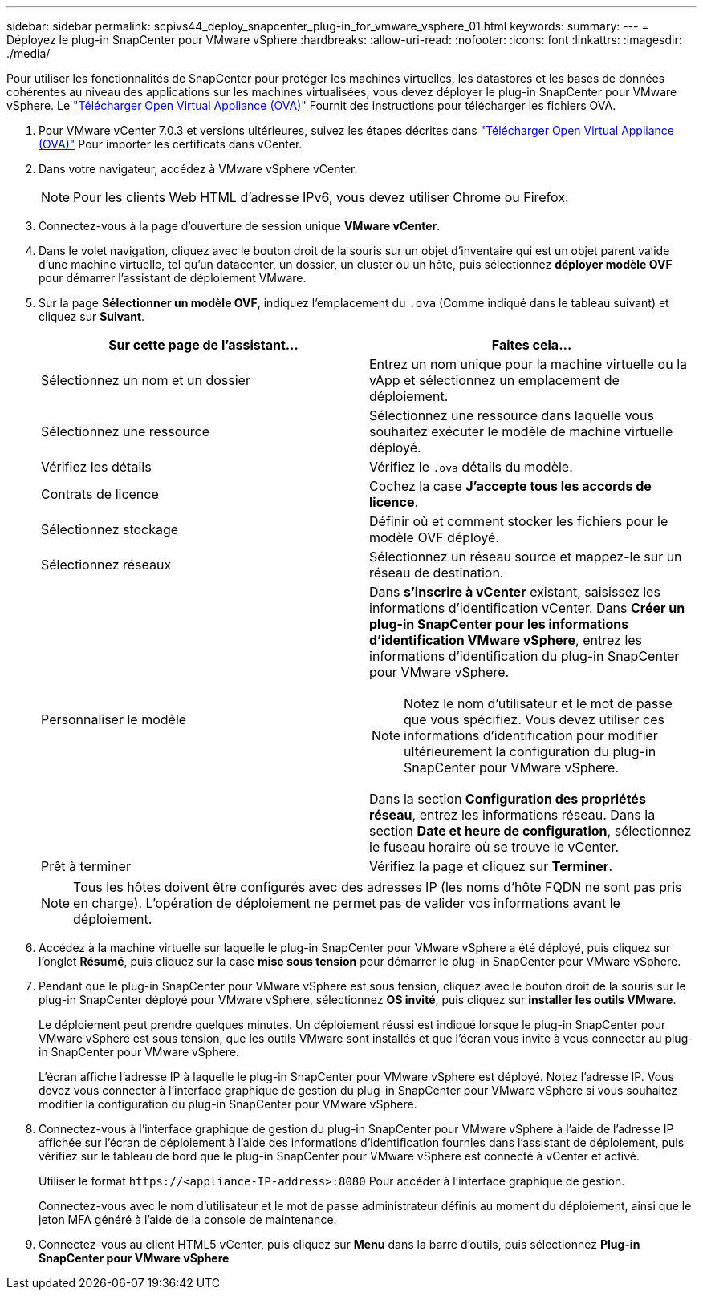 ---
sidebar: sidebar 
permalink: scpivs44_deploy_snapcenter_plug-in_for_vmware_vsphere_01.html 
keywords:  
summary:  
---
= Déployez le plug-in SnapCenter pour VMware vSphere
:hardbreaks:
:allow-uri-read: 
:nofooter: 
:icons: font
:linkattrs: 
:imagesdir: ./media/


[role="lead"]
Pour utiliser les fonctionnalités de SnapCenter pour protéger les machines virtuelles, les datastores et les bases de données cohérentes au niveau des applications sur les machines virtualisées, vous devez déployer le plug-in SnapCenter pour VMware vSphere.
Le link:scpivs44_download_the_ova_open_virtual_appliance.html["Télécharger Open Virtual Appliance (OVA)"^] Fournit des instructions pour télécharger les fichiers OVA.

. Pour VMware vCenter 7.0.3 et versions ultérieures, suivez les étapes décrites dans link:scpivs44_download_the_ova_open_virtual_appliance.html["Télécharger Open Virtual Appliance (OVA)"^] Pour importer les certificats dans vCenter.
. Dans votre navigateur, accédez à VMware vSphere vCenter.
+

NOTE: Pour les clients Web HTML d'adresse IPv6, vous devez utiliser Chrome ou Firefox.

. Connectez-vous à la page d'ouverture de session unique *VMware vCenter*.
. Dans le volet navigation, cliquez avec le bouton droit de la souris sur un objet d'inventaire qui est un objet parent valide d'une machine virtuelle, tel qu'un datacenter, un dossier, un cluster ou un hôte, puis sélectionnez *déployer modèle OVF* pour démarrer l'assistant de déploiement VMware.
. Sur la page *Sélectionner un modèle OVF*, indiquez l'emplacement du `.ova` (Comme indiqué dans le tableau suivant) et cliquez sur *Suivant*.
+
|===
| Sur cette page de l'assistant… | Faites cela… 


| Sélectionnez un nom et un dossier | Entrez un nom unique pour la machine virtuelle ou la vApp et sélectionnez un emplacement de déploiement. 


| Sélectionnez une ressource | Sélectionnez une ressource dans laquelle vous souhaitez exécuter le modèle de machine virtuelle déployé. 


| Vérifiez les détails | Vérifiez le `.ova` détails du modèle. 


| Contrats de licence | Cochez la case *J'accepte tous les accords de licence*. 


| Sélectionnez stockage | Définir où et comment stocker les fichiers pour le modèle OVF déployé. 


| Sélectionnez réseaux | Sélectionnez un réseau source et mappez-le sur un réseau de destination. 


| Personnaliser le modèle  a| 
Dans *s'inscrire à vCenter* existant, saisissez les informations d'identification vCenter. Dans *Créer un plug-in SnapCenter pour les informations d'identification VMware vSphere*, entrez les informations d'identification du plug-in SnapCenter pour VMware vSphere.


NOTE: Notez le nom d'utilisateur et le mot de passe que vous spécifiez. Vous devez utiliser ces informations d'identification pour modifier ultérieurement la configuration du plug-in SnapCenter pour VMware vSphere.

Dans la section *Configuration des propriétés réseau*, entrez les informations réseau. Dans la section *Date et heure de configuration*, sélectionnez le fuseau horaire où se trouve le vCenter.



| Prêt à terminer | Vérifiez la page et cliquez sur *Terminer*. 
|===
+

NOTE: Tous les hôtes doivent être configurés avec des adresses IP (les noms d'hôte FQDN ne sont pas pris en charge). L'opération de déploiement ne permet pas de valider vos informations avant le déploiement.

. Accédez à la machine virtuelle sur laquelle le plug-in SnapCenter pour VMware vSphere a été déployé, puis cliquez sur l'onglet *Résumé*, puis cliquez sur la case *mise sous tension* pour démarrer le plug-in SnapCenter pour VMware vSphere.
. Pendant que le plug-in SnapCenter pour VMware vSphere est sous tension, cliquez avec le bouton droit de la souris sur le plug-in SnapCenter déployé pour VMware vSphere, sélectionnez *OS invité*, puis cliquez sur *installer les outils VMware*.
+
Le déploiement peut prendre quelques minutes. Un déploiement réussi est indiqué lorsque le plug-in SnapCenter pour VMware vSphere est sous tension, que les outils VMware sont installés et que l'écran vous invite à vous connecter au plug-in SnapCenter pour VMware vSphere.

+
L'écran affiche l'adresse IP à laquelle le plug-in SnapCenter pour VMware vSphere est déployé. Notez l'adresse IP. Vous devez vous connecter à l'interface graphique de gestion du plug-in SnapCenter pour VMware vSphere si vous souhaitez modifier la configuration du plug-in SnapCenter pour VMware vSphere.

. Connectez-vous à l'interface graphique de gestion du plug-in SnapCenter pour VMware vSphere à l'aide de l'adresse IP affichée sur l'écran de déploiement à l'aide des informations d'identification fournies dans l'assistant de déploiement, puis vérifiez sur le tableau de bord que le plug-in SnapCenter pour VMware vSphere est connecté à vCenter et activé.
+
Utiliser le format `\https://<appliance-IP-address>:8080` Pour accéder à l'interface graphique de gestion.

+
Connectez-vous avec le nom d'utilisateur et le mot de passe administrateur définis au moment du déploiement, ainsi que le jeton MFA généré à l'aide de la console de maintenance.

. Connectez-vous au client HTML5 vCenter, puis cliquez sur *Menu* dans la barre d'outils, puis sélectionnez *Plug-in SnapCenter pour VMware vSphere*

